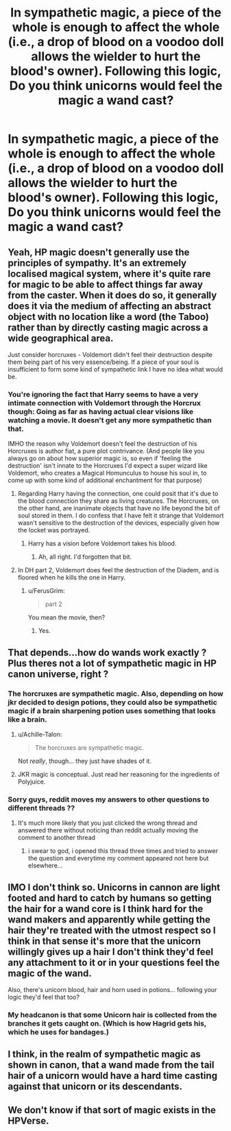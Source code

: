 #+TITLE: In sympathetic magic, a piece of the whole is enough to affect the whole (i.e., a drop of blood on a voodoo doll allows the wielder to hurt the blood's owner). Following this logic, Do you think unicorns would feel the magic a wand cast?

* In sympathetic magic, a piece of the whole is enough to affect the whole (i.e., a drop of blood on a voodoo doll allows the wielder to hurt the blood's owner). Following this logic, Do you think unicorns would feel the magic a wand cast?
:PROPERTIES:
:Author: viol8er
:Score: 3
:DateUnix: 1519490339.0
:DateShort: 2018-Feb-24
:FlairText: Discussion
:END:

** Yeah, HP magic doesn't generally use the principles of sympathy. It's an extremely localised magical system, where it's quite rare for magic to be able to affect things far away from the caster. When it does do so, it generally does it via the medium of affecting an abstract object with no location like a word (the Taboo) rather than by directly casting magic across a wide geographical area.

Just consider horcruxes - Voldemort didn't feel their destruction despite them being part of his very essence/being. If a piece of your soul is insufficient to form some kind of sympathetic link I have no idea what would be.
:PROPERTIES:
:Author: Taure
:Score: 7
:DateUnix: 1519494124.0
:DateShort: 2018-Feb-24
:END:

*** You're ignoring the fact that Harry seems to have a very intimate connection with Voldemort through the Horcrux though: Going as far as having actual clear visions like watching a movie. It doesn't get any more sympathetic than that.

IMHO the reason why Voldemort doesn't feel the destruction of his Horcruxes is author fiat, a pure plot contrivance. (And people like you always go on about how superior magic is, so even if 'feeling the destruction' isn't innate to the Horcruxes I'd expect a super wizard like Voldemort, who creates a Magical Homunculus to house his soul in, to come up with some kind of additional enchantment for that purpose)
:PROPERTIES:
:Author: Deathcrow
:Score: 3
:DateUnix: 1519506593.0
:DateShort: 2018-Feb-25
:END:

**** Regarding Harry having the connection, one could posit that it's due to the blood connection they share as living creatures. The Horcruxes, on the other hand, are inanimate objects that have no life beyond the bit of soul stored in them. I do confess that I have felt it strange that Voldemort wasn't sensitive to the destruction of the devices, especially given how the locket was portrayed.
:PROPERTIES:
:Author: jenorama_CA
:Score: 1
:DateUnix: 1519510573.0
:DateShort: 2018-Feb-25
:END:

***** Harry has a vision before Voldemort takes his blood.
:PROPERTIES:
:Author: AutumnSouls
:Score: 3
:DateUnix: 1519517356.0
:DateShort: 2018-Feb-25
:END:

****** Ah, all right. I'd forgotten that bit.
:PROPERTIES:
:Author: jenorama_CA
:Score: 1
:DateUnix: 1519517786.0
:DateShort: 2018-Feb-25
:END:


**** In DH part 2, Voldemort does feel the destruction of the Diadem, and is floored when he kills the one in Harry.
:PROPERTIES:
:Author: Jahoan
:Score: -1
:DateUnix: 1519530509.0
:DateShort: 2018-Feb-25
:END:

***** u/FerusGrim:
#+begin_quote
  part 2
#+end_quote

You mean the movie, then?
:PROPERTIES:
:Author: FerusGrim
:Score: 2
:DateUnix: 1519545474.0
:DateShort: 2018-Feb-25
:END:

****** Yes.
:PROPERTIES:
:Author: Jahoan
:Score: 0
:DateUnix: 1519569162.0
:DateShort: 2018-Feb-25
:END:


** That depends...how do wands work exactly ? Plus theres not a lot of sympathetic magic in HP canon universe, right ?
:PROPERTIES:
:Author: natus92
:Score: 6
:DateUnix: 1519491521.0
:DateShort: 2018-Feb-24
:END:

*** The horcruxes are sympathetic magic. Also, depending on how jkr decided to design potions, they could also be sympathetic magic if a brain sharpening potion uses something that looks like a brain.
:PROPERTIES:
:Author: viol8er
:Score: 2
:DateUnix: 1519492214.0
:DateShort: 2018-Feb-24
:END:

**** u/Achille-Talon:
#+begin_quote
  The horcruxes are sympathetic magic.
#+end_quote

Not /really/, though... they just have shades of it.
:PROPERTIES:
:Author: Achille-Talon
:Score: 3
:DateUnix: 1519494035.0
:DateShort: 2018-Feb-24
:END:


**** JKR magic is conceptual. Just read her reasoning for the ingredients of Polyjuice.
:PROPERTIES:
:Author: Jahoan
:Score: 2
:DateUnix: 1519530569.0
:DateShort: 2018-Feb-25
:END:


*** Sorry guys, reddit moves my answers to other questions to different threads ??
:PROPERTIES:
:Author: natus92
:Score: 0
:DateUnix: 1519491749.0
:DateShort: 2018-Feb-24
:END:

**** It's much more likely that you just clicked the wrong thread and answered there without noticing than reddit actually moving the comment to another thread
:PROPERTIES:
:Author: aaronhowser1
:Score: 2
:DateUnix: 1519499837.0
:DateShort: 2018-Feb-24
:END:

***** i swear to god, i opened this thread three times and tried to answer the question and everytime my comment appeared not here but elsewhere...
:PROPERTIES:
:Author: natus92
:Score: 1
:DateUnix: 1519513656.0
:DateShort: 2018-Feb-25
:END:


** IMO I don't think so. Unicorns in cannon are light footed and hard to catch by humans so getting the hair for a wand core is I think hard for the wand makers and apparently while getting the hair they're treated with the utmost respect so I think in that sense it's more that the unicorn willingly gives up a hair I don't think they'd feel any attachment to it or in your questions feel the magic of the wand.

Also, there's unicorn blood, hair and horn used in potions... following your logic they'd feel that too?
:PROPERTIES:
:Author: tza-r
:Score: 3
:DateUnix: 1519492229.0
:DateShort: 2018-Feb-24
:END:

*** My headcanon is that some Unicorn hair is collected from the branches it gets caught on. (Which is how Hagrid gets his, which he uses for bandages.)
:PROPERTIES:
:Author: Jahoan
:Score: 2
:DateUnix: 1519530648.0
:DateShort: 2018-Feb-25
:END:


** I think, in the realm of sympathetic magic as shown in canon, that a wand made from the tail hair of a unicorn would have a hard time casting against that unicorn or its descendants.
:PROPERTIES:
:Author: wordhammer
:Score: 2
:DateUnix: 1519516594.0
:DateShort: 2018-Feb-25
:END:


** We don't know if that sort of magic exists in the HPVerse.
:PROPERTIES:
:Author: Jahoan
:Score: 2
:DateUnix: 1519530699.0
:DateShort: 2018-Feb-25
:END:
